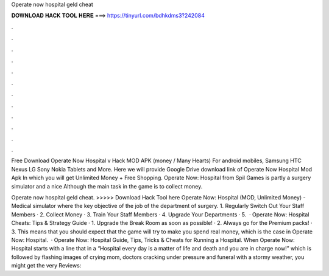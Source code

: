 Operate now hospital geld cheat



𝐃𝐎𝐖𝐍𝐋𝐎𝐀𝐃 𝐇𝐀𝐂𝐊 𝐓𝐎𝐎𝐋 𝐇𝐄𝐑𝐄 ===> https://tinyurl.com/bdhkdms3?242084



.



.



.



.



.



.



.



.



.



.



.



.

Free Download Operate Now Hospital v Hack MOD APK (money / Many Hearts) For android mobiles, Samsung HTC Nexus LG Sony Nokia Tablets and More. Here we will provide Google Drive download link of Operate Now Hospital Mod Apk In which you will get Unlimited Money + Free Shopping. Operate Now: Hospital from Spil Games is partly a surgery simulator and a nice Although the main task in the game is to collect money.

Operate now hospital geld cheat. >>>>> Download Hack Tool here Operate Now: Hospital (MOD, Unlimited Money) - Medical simulator where the key objective of the job of the department of surgery. 1. Regularly Switch Out Your Staff Members · 2. Collect Money · 3. Train Your Staff Members · 4. Upgrade Your Departments · 5.  · Operate Now: Hospital Cheats: Tips & Strategy Guide · 1. Upgrade the Break Room as soon as possible! · 2. Always go for the Premium packs! · 3. This means that you should expect that the game will try to make you spend real money, which is the case in Operate Now: Hospital.  · Operate Now: Hospital Guide, Tips, Tricks & Cheats for Running a Hospital. When Operate Now: Hospital starts with a line that in a “Hospital every day is a matter of life and death and you are in charge now!” which is followed by flashing images of crying mom, doctors cracking under pressure and funeral with a stormy weather, you might get the very Reviews: 
